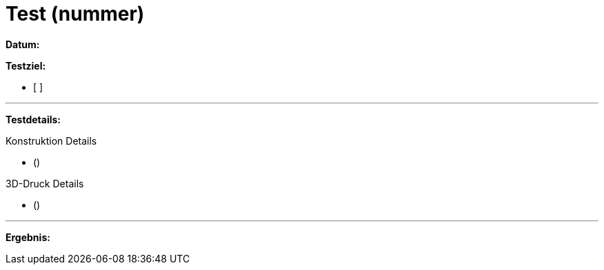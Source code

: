 = Test (nummer)

*Datum:*

*Testziel:*

- [ ]

'''

*Testdetails:*

Konstruktion Details

- ()

3D-Druck Details

- ()


'''

*Ergebnis:*

